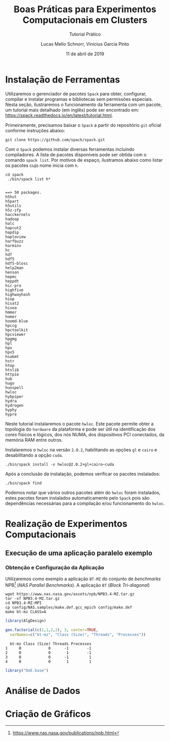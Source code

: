 # -*- coding: utf-8 -*-
# -*- mode: org -*-

#+TITLE:     Boas Práticas para Experimentos Computacionais em Clusters
#+SUBTITLE:  Tutorial Prático
#+AUTHOR:    Lucas Mello Schnorr, Vinícius Garcia Pinto
#+EMAIL:     {schnorr, vgpinto}@inf.ufrgs.br
#+DATE:      11 de abril de 2019

#+STARTUP: overview indent
#+LANGUAGE: pt_BR 
#+OPTIONS:   toc:nil
#+TAGS: noexport(n) deprecated(d) ignore(i)
#+EXPORT_SELECT_TAGS: export
#+EXPORT_EXCLUDE_TAGS: noexport

#+LATEX_HEADER: \usepackage[brazilian]{babel}
#+LATEX_HEADER: \usepackage[utf8]{inputenc}
#+LATEX_HEADER: \usepackage[T1]{fontenc}

* Instalação de Ferramentas
#+BEGIN_COMMENT Vinicius
Dependências:
- git
- subversion (svn)
- openmpi
#+END_COMMENT

# Spack
Utilizaremos o gerenciador de pacotes ~Spack~ para obter, configurar,
compilar e instalar programas e bibliotecas sem permissões
especiais. Nesta seção, ilustraremos o funcionamento da ferramenta com
um pacote, um tutorial mais detalhado (em inglês) pode ser encontrado
em: https://spack.readthedocs.io/en/latest/tutorial.html.

Primeiramente, precisamos baixar o ~Spack~ a partir do repositório ~git~
oficial conforme instruções abaixo:
#+begin_src shell :results output :exports code :session S1 :eval no-export
git clone https://github.com/spack/spack.git
#+end_src

Com o ~Spack~ podemos instalar diversas ferramentas incluindo
compiladores. A lista de pacotes disponíveis pode ser obtida com o
comando ~spack list~. Por motivos de espaço, ilustramos abaixo como
listar os pacotes cujo nome inicia com =h=.

#+begin_src shell :results output :exports both :session S1 :eval no-export
cd spack
 ./bin/spack list h*
#+end_src

#+RESULTS:
#+begin_example

==> 50 packages.
h5hut
h5part
h5utils
h5z-zfp
hacckernels
hadoop
halc
hapcut2
hapdip
haploview
harfbuzz
harminv
hc
hdf
hdf5
hdf5-blosc
help2man
henson
hepmc
heppdt
hic-pro
highfive
highwayhash
hiop
hisat2
hisea
hmmer
homer
hoomd-blue
hpccg
hpctoolkit
hpcviewer
hpgmg
hpl
hpx
hpx5
hsakmt
hstr
htop
htslib
httpie
hub
hugo
hunspell
hwloc
hybpiper
hydra
hydrogen
hyphy
hypre
#+end_example

Neste tutorial instalaremos o pacote ~hwloc~. Este pacote permite obter
a topologia do ~hardware~ da plataforma e pode ser útil na identificação
dos /cores/ físicos e lógicos, dos nós NUMA, dos dispositivos PCI
conectados, da memória RAM entre outros. 

Instalaremos o ~hwloc~ na versão =2.0.2=, habilitando as opções ~gl~ e ~cairo~
e desabilitando a opção ~cuda~.

#+begin_src shell :results output :exports code :eval no-export
./bin/spack install -v hwloc@2.0.2+gl+cairo~cuda
#+end_src

Após a conclusão da instalação, podemos verificar os pacotes
instalados:
#+begin_src shell :results output :exports both :eval no-export
./bin/spack find
#+end_src

Podemos notar que vários outros pacotes além do ~hwloc~ foram
instalados, estes pacotes foram instalados automaticamente pelo ~Spack~
pois são dependências necessárias para a compilação e/ou funcionamento
do ~hwloc~.

* Realização de Experimentos Computacionais
# Reserva de nós (SLURM)
# Coleta de dados (bash)
** Execução de uma aplicação paralelo exemplo
*** Obtenção e Configuração da Aplicação
Utilizaremos como exemplo a aplicação ~BT-MZ~ do conjunto de /benchmarks/
NPB[fn::https://www.nas.nasa.gov/publications/npb.html] (/NAS Parallel
Benchmarks/). A aplicação ~BT~ (/Block Tri-diagonal/) 

#+BEGIN_COMMENT Vinícius
Completar aqui com detalhes do BT em comparação com outros benchmarks
Explicar o MZ (multi-zone)
#+END_COMMENT


#+begin_src shell :results output :exports both :eval no-export
wget https://www.nas.nasa.gov/assets/npb/NPB3.4-MZ.tar.gz
tar -xf NPB3.4-MZ.tar.gz
cd NPB3.4-MZ-MPI
cp config/NAS.samples/make.def.gcc_mpich config/make.def
make bt-mz CLASS=A
#+end_src

#+RESULTS:

#+begin_src R :results output :exports both :session *R* :eval no-export
library(AlgDesign)

gen.factorial(c(1,1,2,2), 3, center=TRUE,
  varNames=c("bt-mz", "Class (Size)", "Threads", "Processes"))
#+end_src

#+RESULTS:
:   bt-mz Class (Size) Threads Processes
: 1     0            0      -1        -1
: 2     0            0       1        -1
: 3     0            0      -1         1
: 4     0            0       1         1

#+begin_src R :results output :exports both :session *R* :eval no-export
library("DoE.base")

#+end_src

* Análise de Dados
# R + tidyverse
* Criação de Gráficos
# ggplot2

* Local Variables                                                  :noexport:
# Local Variables:
# eval: (ox-extras-activate '(ignore-headlines))
# eval: (setq org-latex-listings t)
# eval: (setq org-latex-packages-alist '(("" "listings")))
# eval: (setq org-latex-packages-alist '(("" "listingsutf8")))
# eval: (setq ispell-local-dictionary "brasileiro")
# eval: (flyspell-mode t)
# End:

* Dockerfile                                                       :noexport:
#+begin_src fundamental :tangle tmp/Dockerfile
FROM r-base:3.5.1

RUN apt-get update && apt-get upgrade -y
RUN apt-get install -y libxml2-dev libssl-dev libcurl4-openssl-dev libgit2-dev
RUN apt-get install -y libboost-dev 

# Spack
RUN apt-get install -y git python curl autoconf file

# DoE.base
RUN apt-get install -y libgmp-dev

# RUN echo "install.packages(c('tidyverse', 'devtools'), repos = 'http://cran.us.r-project.org')" | R --vanilla
# RUN echo "install.packages(c('DoE.base'), repos = 'http://cran.us.r-project.org')" | R --vanilla
# RUN echo "install.packages('devtools', repos = 'http://cran.us.r-project.org')" | R --vanilla

RUN useradd -s /bin/bash --create-home user
USER user

ENTRYPOINT /bin/bash
WORKDIR /home/user
#+end_src
